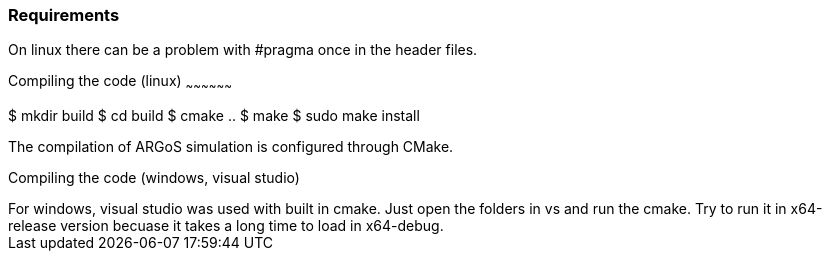 
Requirements
~~~~~~~~~~~~

On linux there can be a problem with #pragma once in the header files.

Compiling the code (linux)
~~~~~~~~~~~~~~~~~~

$ mkdir build
$ cd build
$ cmake ..
$ make
$ sudo make install


The compilation of ARGoS simulation is configured through CMake.

Compiling the code (windows, visual studio)
+++++++++++++++++++++++++++

For windows, visual studio was used with built in cmake.
Just open the folders in vs and run the cmake.
Try to run it in x64-release version becuase it takes a long time to load in x64-debug.
